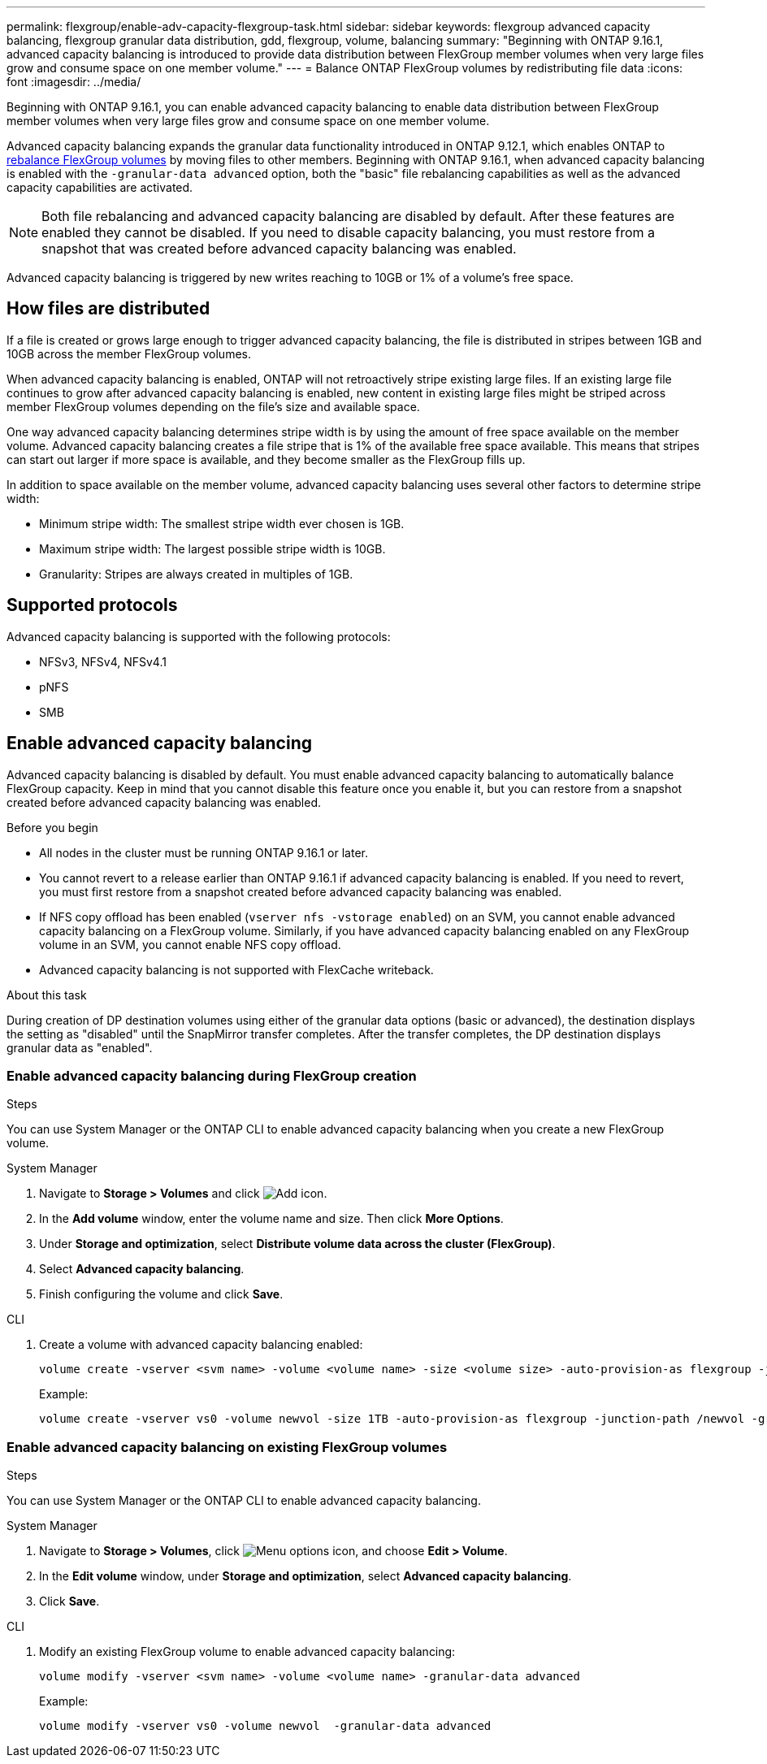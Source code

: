 ---
permalink: flexgroup/enable-adv-capacity-flexgroup-task.html
sidebar: sidebar
keywords: flexgroup advanced capacity balancing, flexgroup granular data distribution, gdd, flexgroup, volume, balancing
summary: "Beginning with ONTAP 9.16.1, advanced capacity balancing is introduced to provide data distribution between FlexGroup member volumes when very large files grow and consume space on one member volume."
---
= Balance ONTAP FlexGroup volumes by redistributing file data
:icons: font
:imagesdir: ../media/

[.lead]
Beginning with ONTAP 9.16.1, you can enable advanced capacity balancing to enable data distribution between FlexGroup member volumes when very large files grow and consume space on one member volume. 

Advanced capacity balancing expands the granular data functionality introduced in ONTAP 9.12.1, which enables ONTAP to link:manage-flexgroup-rebalance-task.html[rebalance FlexGroup volumes] by moving files to other members. Beginning with ONTAP 9.16.1, when advanced capacity balancing is enabled with the `-granular-data advanced` option, both the "basic" file rebalancing capabilities as well as the advanced capacity capabilities are activated. 

[NOTE]
====
Both file rebalancing and advanced capacity balancing are disabled by default. After these features are enabled they cannot be disabled. If you need to disable capacity balancing, you must restore from a snapshot that was created before advanced capacity balancing was enabled. 
====

Advanced capacity balancing is triggered by new writes reaching to 10GB or 1% of a volume's free space.

== How files are distributed
If a file is created or grows large enough to trigger advanced capacity balancing, the file is distributed in stripes between 1GB and 10GB across the member FlexGroup volumes. 

When advanced capacity balancing is enabled, ONTAP will not retroactively stripe existing large files. If an existing large file continues to grow after advanced capacity balancing is enabled, new content in existing large files might be striped across member FlexGroup volumes depending on the file’s size and available space.

One way advanced capacity balancing determines stripe width is by using the amount of free space available on the member volume. Advanced capacity balancing creates a file stripe that is 1% of the available free space available. This means that stripes can start out larger if more space is available, and they become smaller as the FlexGroup fills up.

In addition to space available on the member volume, advanced capacity balancing uses several other factors to determine stripe width: 

* Minimum stripe width: The smallest stripe width ever chosen is 1GB.

* Maximum stripe width: The largest possible stripe width is 10GB.

* Granularity: Stripes are always created in multiples of 1GB.

== Supported protocols
Advanced capacity balancing is supported with the following protocols:

* NFSv3, NFSv4, NFSv4.1
* pNFS
* SMB

== Enable advanced capacity balancing

Advanced capacity balancing is disabled by default. You must enable advanced capacity balancing to automatically balance FlexGroup capacity. Keep in mind that you cannot disable this feature once you enable it, but you can restore from a snapshot created before advanced capacity balancing was enabled. 

.Before you begin

* All nodes in the cluster must be running ONTAP 9.16.1 or later.

* You cannot revert to a release earlier than ONTAP 9.16.1 if advanced capacity balancing is enabled. If you need to revert, you must first restore from a snapshot created before advanced capacity balancing was enabled.

* If NFS copy offload has been enabled  (`vserver nfs -vstorage enabled`) on an SVM, you cannot enable advanced capacity balancing on a FlexGroup volume. Similarly, if you have advanced capacity balancing enabled on any FlexGroup volume in an SVM, you cannot enable NFS copy offload.

* Advanced capacity balancing is not supported with FlexCache writeback.

.About this task

During creation of DP destination volumes using either of the granular data options (basic or advanced), the destination displays the setting as "disabled" until the SnapMirror transfer completes. After the transfer completes, the DP destination displays granular data as "enabled".

=== Enable advanced capacity balancing during FlexGroup creation

.Steps

You can use System Manager or the ONTAP CLI to enable advanced capacity balancing when you create a new FlexGroup volume.

[role="tabbed-block"]
====

.System Manager
--

. Navigate to *Storage > Volumes* and click image:icon_add_blue_bg.gif[Add icon].
. In the *Add volume* window, enter the volume name and size. Then click *More Options*.
. Under *Storage and optimization*, select *Distribute volume data across the cluster (FlexGroup)*.
. Select *Advanced capacity balancing*.
. Finish configuring the volume and click *Save*.

--
.CLI
--
. Create a volume with advanced capacity balancing enabled:
+
[source,cli]
----
volume create -vserver <svm name> -volume <volume name> -size <volume size> -auto-provision-as flexgroup -junction-path /<path> -granular-data advanced
----
+
Example:
+
----
volume create -vserver vs0 -volume newvol -size 1TB -auto-provision-as flexgroup -junction-path /newvol -granular-data advanced
----
--
====

=== Enable advanced capacity balancing on existing FlexGroup volumes

.Steps

You can use System Manager or the ONTAP CLI to enable advanced capacity balancing.

[role="tabbed-block"]
====

.System Manager
--

. Navigate to *Storage > Volumes*, click image:icon_kabob.gif[Menu options icon], and choose *Edit > Volume*.
. In the *Edit volume* window, under *Storage and optimization*, select *Advanced capacity balancing*.
. Click *Save*.

--
.CLI
--
. Modify an existing FlexGroup volume to enable advanced capacity balancing:
+
[source,cli]
----
volume modify -vserver <svm name> -volume <volume name> -granular-data advanced
----
+
Example:
+
----
volume modify -vserver vs0 -volume newvol  -granular-data advanced
----
--
====

// 2024-Oct-24, IDR-411
// 2024-Oct-1, ONTAPDOC-2178